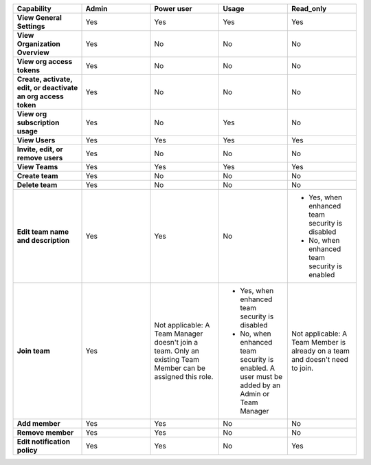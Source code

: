 

.. list-table::
  :widths: 20,20,20,20,20

  * - :strong:`Capability`
    - :strong:`Admin`
    - :strong:`Power user`
    - :strong:`Usage`
    - :strong:`Read_only`

  * - :strong:`View General Settings`
    - Yes
    - Yes
    - Yes
    - Yes

  * - :strong:`View Organization Overview`
    - Yes
    - No
    - No
    - No

  * - :strong:`View org access tokens`
    - Yes
    - No
    - No
    - No

  * - :strong:`Create, activate, edit, or deactivate an org access token`
    - Yes
    - No
    - No
    - No

  * - :strong:`View org subscription usage`
    - Yes
    - No
    - Yes
    - No

  * - :strong:`View Users`
    - Yes
    - Yes
    - Yes
    - Yes

  * - :strong:`Invite, edit, or remove users`
    - Yes
    - No
    - No
    - No

  * - :strong:`View Teams`
    - Yes
    - Yes
    - Yes
    - Yes

  * - :strong:`Create team`
    - Yes
    - No
    - No
    - No

  * - :strong:`Delete team`
    - Yes
    - No
    - No
    - No

  * - :strong:`Edit team name and description`
    - Yes
    - Yes
    - No
    - * Yes, when enhanced team security is disabled
      * No, when enhanced team security is enabled

  * - :strong:`Join team`
    - Yes
    - Not applicable: A Team Manager doesn't join a team. Only an existing Team Member can be assigned this role.
    - * Yes, when enhanced team security is disabled
      * No, when enhanced team security is enabled. A user must be added by an Admin or Team Manager
    - Not applicable: A Team Member is already on a team and doesn't need to join.

  * - :strong:`Add member`
    - Yes
    - Yes
    - No
    - No

  * - :strong:`Remove member`
    - Yes
    - Yes
    - No
    - No

  * - :strong:`Edit notification policy`
    - Yes
    - Yes
    - No
    - Yes

